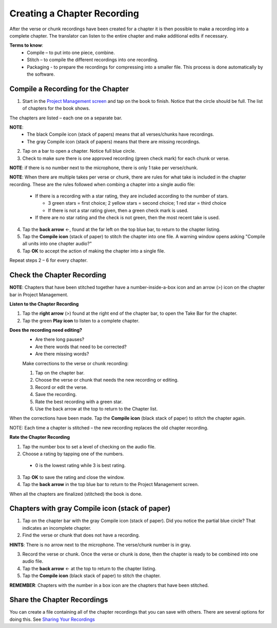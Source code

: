 Creating a Chapter Recording
============================

After the verse or chunk recordings have been created for a chapter it is then possible to make a recording into a complete chapter. The translator can listen to the entire chapter and make additional edits if necessary.
 
**Terms to know**: 
 * Compile – to put into one piece, combine.
 * Stitch – to compile the different recordings into one recording.
 * Packaging - to prepare the recordings for compressing into a smaller file. This process is done automatically by the software.
 
Compile a Recording for the Chapter
-----
1. Start in the `Project Management screen <https://btt-recorder.readthedocs.io/en/latest/mainscreens.html#project-management-pages>`_ and tap on the book to finish. Notice that the circle should be full. The list of chapters for the book shows.

The chapters are listed – each one on a separate bar. 

**NOTE**:
 * The black Compile icon (stack of papers) means that all verses/chunks have recordings.
 * The gray Compile icon (stack of papers) means that there are missing recordings.

2. Tap on a bar to open a chapter. Notice full blue circle. 
3. Check to make sure there is one approved recording (green check mark) for each chunk or verse.

**NOTE**: if there is no number next to the microphone, there is only 1 take per verse/chunk.

**NOTE**: When there are multiple takes per verse or chunk, there are rules for what take is included in the chapter recording. These are the rules followed when combing a chapter into a single audio file:

 * If there is a recording with a star rating, they are included according to the number of stars. 
 
   * 3 green stars = first choice; 2 yellow stars = second choice; 1 red star = third choice
   * If there is not a star rating given, then a green check mark is used.
 * If there are no star rating and the check is not green, then the most recent take is used.

4. Tap the **back arrow** ←, found at the far left on the top blue bar, to return to the chapter listing.
5. Tap the **Compile icon** (stack of paper) to stitch the chapter into one file. A warning window opens asking "Compile all units into one chapter audio?"
6. Tap **OK** to accept the action of making the chapter into a single file.

Repeat steps 2 – 6 for every chapter.

Check the Chapter Recording
------

**NOTE**: Chapters that have been stitched together have a number-inside-a-box icon and an arrow (>) icon on the chapter bar in Project Management.

**Listen to the Chapter Recording**

1. Tap the **right arrow** (>) found at the right end of the chapter bar, to open the Take Bar for the chapter.
2. Tap the green **Play icon** to listen to a complete chapter. 

**Does the recording need editing?**
 * Are there long pauses?
 * Are there words that need to be corrected? 
 * Are there missing words?
 
 Make corrections to the verse or chunk recording:
 
 1. Tap on the chapter bar.
 2. Choose the verse or chunk that needs the new recording or editing.
 3. Record or edit the verse.
 4. Save the recording.
 5. Rate the best recording with a green star.
 6. Use the back arrow at the top to return to the Chapter list.
 
When the corrections have been made. Tap the **Compile icon** (black stack of paper) to stitch the chapter again.

NOTE: Each time a chapter is stitched – the new recording replaces the old chapter recording.

**Rate the Chapter Recording**

1. Tap the number box to set a level of checking on the audio file.
2. Choose a rating by tapping  one of the numbers. 
 * 0 is the lowest rating while 3 is best rating.
3. Tap **OK** to save the rating and close the window.
4. Tap the **back arrow** in the top blue bar to return to the Project Management screen.

When all the chapters are finalized (stitched) the book is done.

Chapters with gray Compile icon (stack of paper)
------

1. Tap on the chapter bar with the gray Compile icon (stack of paper). Did you notice the partial blue circle? That indicates an incomplete chapter.
2. Find the verse or chunk that does not have a recording. 

**HINTS**: There is no arrow next to the microphone. The verse/chunk number is in gray.

3. Record the verse or chunk. Once the verse or chunk is done, then the chapter is ready to be combined into one audio file.
4. Tap the **back arrow** ← at the top to return to the chapter listing.
5. Tap the **Compile icon** (black stack of paper) to stitch the chapter.

**REMEMBER**: Chapters with the number in a box icon are the chapters that have been stitched.

Share the Chapter Recordings
-----
You can create a file containing all of the chapter recordings that you can save with others. There are several options for doing this. See `Sharing Your Recordings <https://btt-recorder.readthedocs.io/en/latest/sharing.html#>`_





